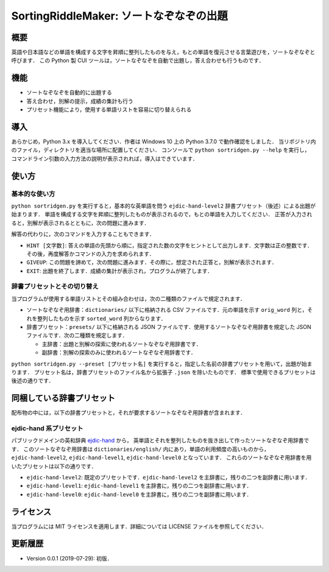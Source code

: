 ===================================
SortingRiddleMaker: ソートなぞなぞの出題
===================================

概要
====

英語や日本語などの単語を構成する文字を昇順に整列したものを与え，もとの単語を復元させる言葉遊びを，ソートなぞなぞと呼びます．
この Python 製 CUI ツールは，ソートなぞなぞを自動で出題し，答え合わせも行うものです．

機能
====

* ソートなぞなぞを自動的に出題する
* 答え合わせ，別解の提示，成績の集計も行う
* プリセット機能により，使用する単語リストを容易に切り替えられる

導入
====

あらかじめ，Python 3.x を導入してください．作者は Windows 10 上の Python 3.7.0 で動作確認をしました．
当リポジトリ内のファイル，ディレクトリを適当な場所に配置してください．
コンソールで ``python sortridgen.py --help`` を実行し，
コマンドライン引数の入力方法の説明が表示されれば，導入はできています．

使い方
======

基本的な使い方
-------------

``python sortridgen.py`` を実行すると，基本的な英単語を問う ``ejdic-hand-level2`` 辞書プリセット（後述）による出題が始まります．
単語を構成する文字を昇順に整列したものが表示されるので，もとの単語を入力してください．
正答が入力されると，別解が表示されるとともに，次の問題に進みます．

解答の代わりに，次のコマンドを入力することもできます．

* ``HINT [文字数]``: 答えの単語の先頭から順に，指定された数の文字をヒントとして出力します．文字数は正の整数です．その後，再度解答かコマンドの入力を求められます．
* ``GIVEUP``: この問題を諦めて，次の問題に進みます．その際に，想定された正答と，別解が表示されます．
* ``EXIT``: 出題を終了します．成績の集計が表示され，プログラムが終了します．

辞書プリセットとその切り替え
--------------------------

当プログラムが使用する単語リストとその組み合わせは，次の二種類のファイルで規定されます．

* ソートなぞなぞ用辞書：``dictionaries/`` 以下に格納される CSV ファイルです．元の単語を示す ``orig_word`` 列と，それを整列したものを示す ``sorted_word`` 列からなります．
* 辞書プリセット：``presets/`` 以下に格納される JSON ファイルです．使用するソートなぞなぞ用辞書を規定した JSON ファイルです．次の二種類を規定します．

  * 主辞書：出題と別解の探索に使われるソートなぞなぞ用辞書です．
  * 副辞書：別解の探索のみに使われるソートなぞなぞ用辞書です．

``python sortridgen.py --preset [プリセット名]`` を実行すると，指定した名前の辞書プリセットを用いて，出題が始まります．
プリセット名は，辞書プリセットのファイル名から拡張子 ``.json`` を除いたものです．
標準で使用できるプリセットは後述の通りです．

同梱している辞書プリセット
=======================

配布物の中には，以下の辞書プリセットと，それが要求するソートなぞなぞ用辞書が含まれます．

ejdic-hand 系プリセット
----------------------

パブリックドメインの英和辞典 `ejdic-hand <https://kujirahand.com/web-tools/EJDictFreeDL.php>`_ から，
英単語とそれを整列したものを抜き出して作ったソートなぞなぞ用辞書です．
このソートなぞなぞ用辞書は ``dictionaries/english/`` 内にあり，単語の利用頻度の高いものから，
``ejdic-hand-level2``, ``ejdic-hand-level1``, ``ejdic-hand-level0`` となっています．
これらのソートなぞなぞ用辞書を用いたプリセットは以下の通りです．

* ``ejdic-hand-level2``: 既定のプリセットです．``ejdic-hand-level2`` を主辞書に，残りの二つを副辞書に用います．
* ``ejdic-hand-level1``: ``ejdic-hand-level1`` を主辞書に，残りの二つを副辞書に用います．
* ``ejdic-hand-level0``: ``ejdic-hand-level0`` を主辞書に，残りの二つを副辞書に用います．

ライセンス
=========

当プログラムには MIT ライセンスを適用します．詳細については LICENSE ファイルを参照してください．

更新履歴
=======

* Version 0.0.1 (2019-07-29): 初版．
